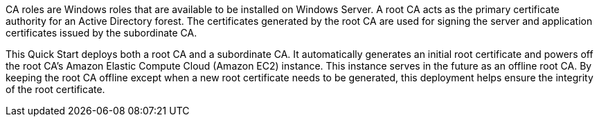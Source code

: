 // Replace the content in <>
// Briefly describe the software. Use consistent and clear branding. 

//TODO Dave, Please expand this description for readers who are coming to this content for the first time. We'll reuse this description for the landing page overview. You could model it on the AD DS overview: https://aws.amazon.com/quickstart/architecture/active-directory-ds/. (1) Add a few sentences that mention Microsoft PKI, public keys, and public-key infrastructure in general—set the context for why we created this Quick Start. (2) Weave in a mention of the overall categories/concerns that this QS addresses (such as security, identity and compliance). (3) Mention the AWS Managed Microsoft AD environment (possibly with a link to this page: https://aws.amazon.com/directoryservice/). (4) Include the benefits of using the software on AWS. (5) Provide details on usage scenarios.

CA roles are Windows roles that are available to be installed on Windows Server. A root CA acts as the primary certificate authority for an Active Directory forest. The certificates generated by the root CA are used for signing the server and application certificates issued by the subordinate CA.

This Quick Start deploys both a root CA and a subordinate CA. It automatically generates an initial root certificate and powers off the root CA's Amazon Elastic Compute Cloud (Amazon EC2) instance. This instance serves in the future as an offline root CA. By keeping the root CA offline except when a new root certificate needs to be generated, this deployment helps ensure the integrity of the root certificate.
